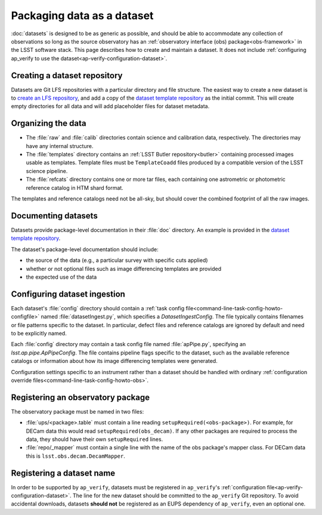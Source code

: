 .. py:currentmodule:: lsst.ap.verify

.. _ap-verify-datasets-creation:

.. _ap-verify-datasets-structure:

###########################
Packaging data as a dataset
###########################

:doc:`datasets` is designed to be as generic as possible, and should be able to accommodate any collection of observations so long as the source observatory has an :ref:`observatory interface (obs) package<obs-framework>` in the LSST software stack.
This page describes how to create and maintain a dataset.
It does not include :ref:`configuring ap_verify to use the dataset<ap-verify-configuration-dataset>`.

.. _ap-verify-datasets-creation-gitlfs:

Creating a dataset repository
=============================

Datasets are Git LFS repositories with a particular directory and file structure.
The easiest way to create a new dataset is to `create an LFS repository <https://developer.lsst.io/git/git-lfs.html#git-lfs-create>`_, and add a copy of the `dataset template repository`_ as the initial commit.
This will create empty directories for all data and will add placeholder files for dataset metadata.

.. _dataset template repository: https://github.com/lsst-dm/ap_verify_dataset_template

.. _ap-verify-datasets-creation-layout:

Organizing the data
===================

* The :file:`raw` and :file:`calib` directories contain science and calibration data, respectively.
  The directories may have any internal structure.
* The :file:`templates` directory contains an :ref:`LSST Butler repository<butler>` containing processed images usable as templates.
  Template files must be ``TemplateCoadd`` files produced by a compatible version of the LSST science pipeline.
* The :file:`refcats` directory contains one or more tar files, each containing one astrometric or photometric reference catalog in HTM shard format.

The templates and reference catalogs need not be all-sky, but should cover the combined footprint of all the raw images.

.. _ap-verify-datasets-creation-docs:

Documenting datasets
====================

Datasets provide package-level documentation in their :file:`doc` directory.
An example is provided in the `dataset template repository`_.

The dataset's package-level documentation should include:

* the source of the data (e.g., a particular survey with specific cuts applied)
* whether or not optional files such as image differencing templates are provided
* the expected use of the data

.. _ap-verify-datasets-creation-config:

Configuring dataset ingestion
=============================

Each dataset's :file:`config` directory should contain a :ref:`task config file<command-line-task-config-howto-configfile>` named :file:`datasetIngest.py`, which specifies a `DatasetIngestConfig`.
The file typically contains filenames or file patterns specific to the dataset.
In particular, defect files and reference catalogs are ignored by default and need to be explicitly named.

Each :file:`config` directory may contain a task config file named :file:`apPipe.py`, specifying an `lsst.ap.pipe.ApPipeConfig`.
The file contains pipeline flags specific to the dataset, such as the available reference catalogs or information about how its image differencing templates were generated.

Configuration settings specific to an instrument rather than a dataset should be handled with ordinary :ref:`configuration override files<command-line-task-config-howto-obs>`.

.. _ap-verify-datasets-creation-obs:

Registering an observatory package
==================================

The observatory package must be named in two files:

* :file:`ups/<package>.table` must contain a line reading ``setupRequired(<obs-package>)``.
  For example, for DECam data this would read ``setupRequired(obs_decam)``.
  If any other packages are required to process the data, they should have their own ``setupRequired`` lines.
* :file:`repo/_mapper` must contain a single line with the name of the obs package's mapper class.
  For DECam data this is ``lsst.obs.decam.DecamMapper``.

.. _ap-verify-datasets-creation-name:

Registering a dataset name
==========================

In order to be supported by ``ap_verify``, datasets must be registered in ``ap_verify``'s :ref:`configuration file<ap-verify-configuration-dataset>`.
The line for the new dataset should be committed to the ``ap_verify`` Git repository.
To avoid accidental downloads, datasets **should not** be registered as an EUPS dependency of ``ap_verify``, even an optional one.
